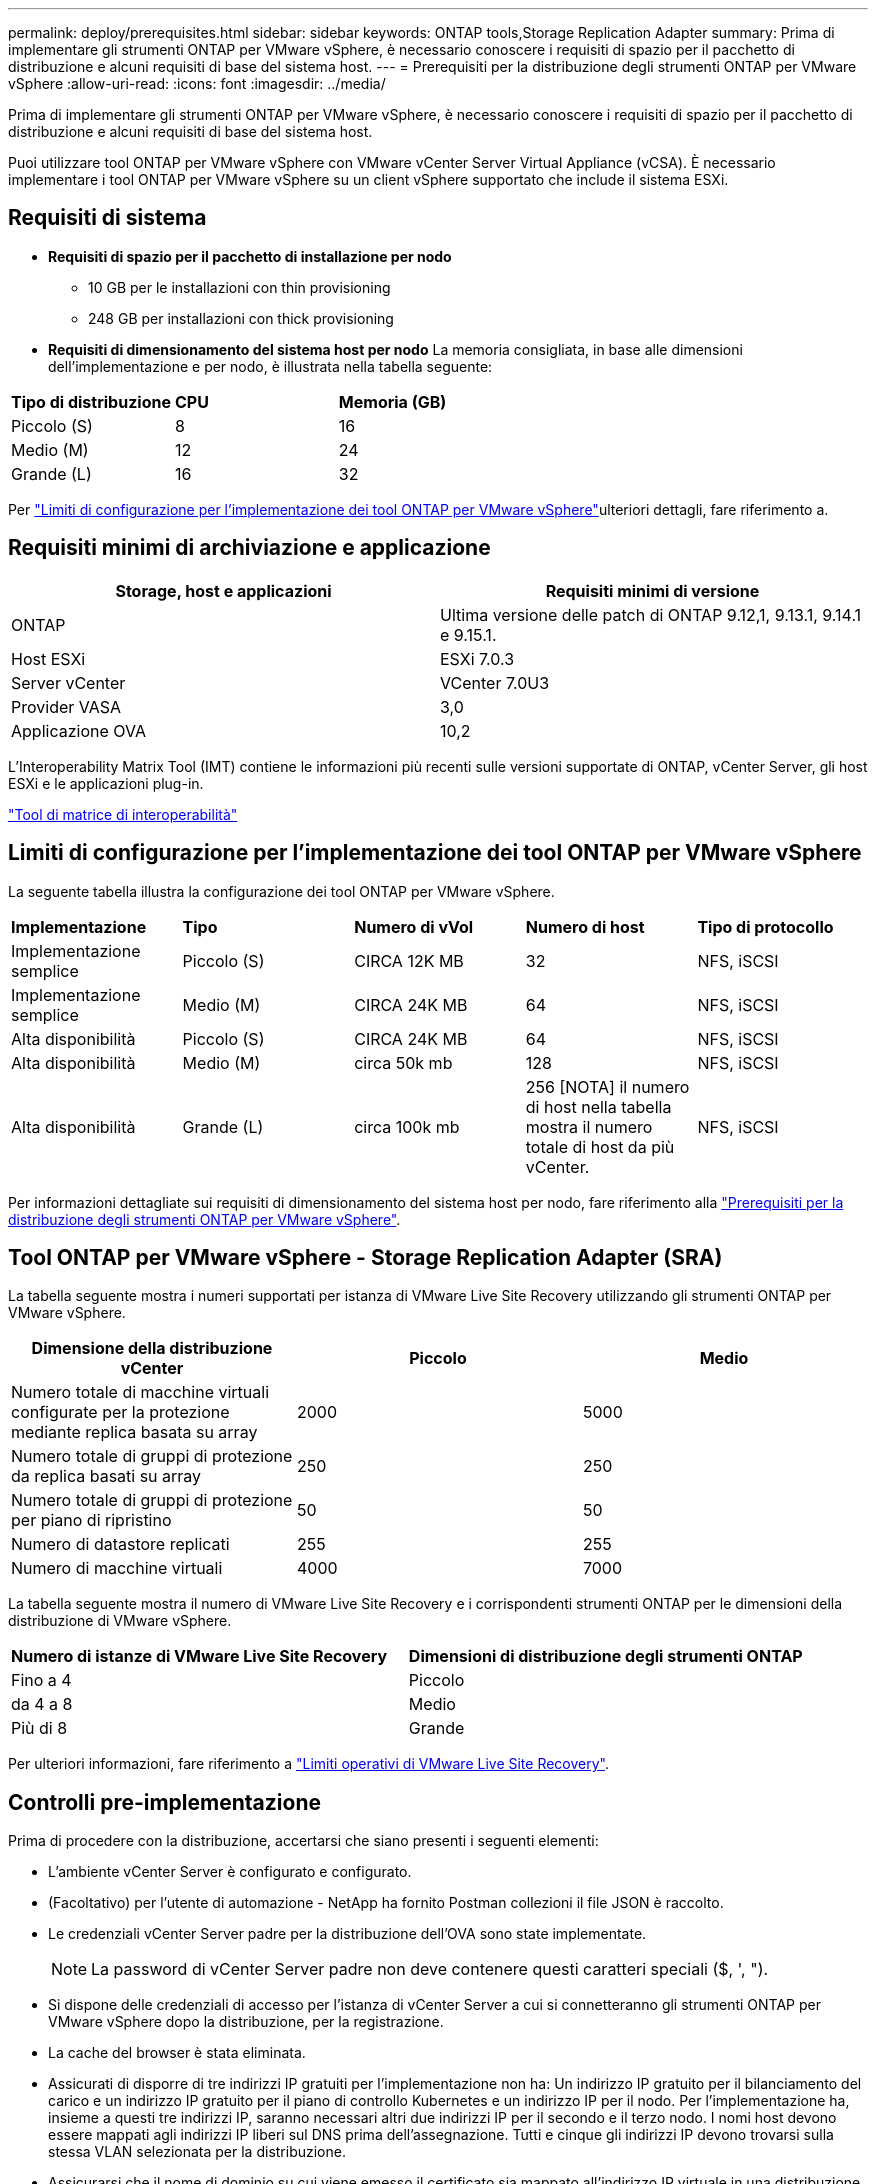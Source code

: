 ---
permalink: deploy/prerequisites.html 
sidebar: sidebar 
keywords: ONTAP tools,Storage Replication Adapter 
summary: Prima di implementare gli strumenti ONTAP per VMware vSphere, è necessario conoscere i requisiti di spazio per il pacchetto di distribuzione e alcuni requisiti di base del sistema host. 
---
= Prerequisiti per la distribuzione degli strumenti ONTAP per VMware vSphere
:allow-uri-read: 
:icons: font
:imagesdir: ../media/


[role="lead"]
Prima di implementare gli strumenti ONTAP per VMware vSphere, è necessario conoscere i requisiti di spazio per il pacchetto di distribuzione e alcuni requisiti di base del sistema host.

Puoi utilizzare tool ONTAP per VMware vSphere con VMware vCenter Server Virtual Appliance (vCSA). È necessario implementare i tool ONTAP per VMware vSphere su un client vSphere supportato che include il sistema ESXi.



== Requisiti di sistema

* *Requisiti di spazio per il pacchetto di installazione per nodo*
+
** 10 GB per le installazioni con thin provisioning
** 248 GB per installazioni con thick provisioning


* *Requisiti di dimensionamento del sistema host per nodo*
La memoria consigliata, in base alle dimensioni dell'implementazione e per nodo, è illustrata nella tabella seguente:


|===


| *Tipo di distribuzione* | *CPU* | *Memoria (GB)* 


| Piccolo (S) | 8 | 16 


| Medio (M) | 12 | 24 


| Grande (L) | 16 | 32 
|===
Per link:../deploy/config-limits.html["Limiti di configurazione per l'implementazione dei tool ONTAP per VMware vSphere"]ulteriori dettagli, fare riferimento a.



== Requisiti minimi di archiviazione e applicazione

|===
| Storage, host e applicazioni | Requisiti minimi di versione 


| ONTAP | Ultima versione delle patch di ONTAP 9.12,1, 9.13.1, 9.14.1 e 9.15.1. 


| Host ESXi | ESXi 7.0.3 


| Server vCenter | VCenter 7.0U3 


| Provider VASA | 3,0 


| Applicazione OVA | 10,2 
|===
L'Interoperability Matrix Tool (IMT) contiene le informazioni più recenti sulle versioni supportate di ONTAP, vCenter Server, gli host ESXi e le applicazioni plug-in.

https://imt.netapp.com/matrix/imt.jsp?components=105475;&solution=1777&isHWU&src=IMT["Tool di matrice di interoperabilità"^]



== Limiti di configurazione per l'implementazione dei tool ONTAP per VMware vSphere

La seguente tabella illustra la configurazione dei tool ONTAP per VMware vSphere.

|===


| *Implementazione* | *Tipo* | *Numero di vVol* | *Numero di host* | *Tipo di protocollo* 


| Implementazione semplice | Piccolo (S) | CIRCA 12K MB | 32 | NFS, iSCSI 


| Implementazione semplice | Medio (M) | CIRCA 24K MB | 64 | NFS, iSCSI 


| Alta disponibilità | Piccolo (S) | CIRCA 24K MB | 64 | NFS, iSCSI 


| Alta disponibilità | Medio (M) | circa 50k mb | 128 | NFS, iSCSI 


| Alta disponibilità | Grande (L) | circa 100k mb | 256 [NOTA] il numero di host nella tabella mostra il numero totale di host da più vCenter. | NFS, iSCSI 
|===
Per informazioni dettagliate sui requisiti di dimensionamento del sistema host per nodo, fare riferimento alla link:../deploy/prerequisites.html["Prerequisiti per la distribuzione degli strumenti ONTAP per VMware vSphere"].



== Tool ONTAP per VMware vSphere - Storage Replication Adapter (SRA)

La tabella seguente mostra i numeri supportati per istanza di VMware Live Site Recovery utilizzando gli strumenti ONTAP per VMware vSphere.

|===
| *Dimensione della distribuzione vCenter* | *Piccolo* | *Medio* 


| Numero totale di macchine virtuali configurate per la protezione mediante replica basata su array | 2000 | 5000 


| Numero totale di gruppi di protezione da replica basati su array | 250 | 250 


| Numero totale di gruppi di protezione per piano di ripristino | 50 | 50 


| Numero di datastore replicati | 255 | 255 


| Numero di macchine virtuali | 4000 | 7000 
|===
La tabella seguente mostra il numero di VMware Live Site Recovery e i corrispondenti strumenti ONTAP per le dimensioni della distribuzione di VMware vSphere.

|===


| *Numero di istanze di VMware Live Site Recovery* | *Dimensioni di distribuzione degli strumenti ONTAP* 


| Fino a 4 | Piccolo 


| da 4 a 8 | Medio 


| Più di 8 | Grande 
|===
Per ulteriori informazioni, fare riferimento a https://docs.vmware.com/en/VMware-Live-Recovery/services/vmware-live-site-recovery/GUID-3AD7D565-8A27-450C-8493-7B53F995BB14.html["Limiti operativi di VMware Live Site Recovery"].



== Controlli pre-implementazione

Prima di procedere con la distribuzione, accertarsi che siano presenti i seguenti elementi:

* L'ambiente vCenter Server è configurato e configurato.
* (Facoltativo) per l'utente di automazione - NetApp ha fornito Postman collezioni il file JSON è raccolto.
* Le credenziali vCenter Server padre per la distribuzione dell'OVA sono state implementate.
+

NOTE: La password di vCenter Server padre non deve contenere questi caratteri speciali ($, ', ").

* Si dispone delle credenziali di accesso per l'istanza di vCenter Server a cui si connetteranno gli strumenti ONTAP per VMware vSphere dopo la distribuzione, per la registrazione.
* La cache del browser è stata eliminata.
* Assicurati di disporre di tre indirizzi IP gratuiti per l'implementazione non ha: Un indirizzo IP gratuito per il bilanciamento del carico e un indirizzo IP gratuito per il piano di controllo Kubernetes e un indirizzo IP per il nodo. Per l'implementazione ha, insieme a questi tre indirizzi IP, saranno necessari altri due indirizzi IP per il secondo e il terzo nodo. I nomi host devono essere mappati agli indirizzi IP liberi sul DNS prima dell'assegnazione. Tutti e cinque gli indirizzi IP devono trovarsi sulla stessa VLAN selezionata per la distribuzione.
* Assicurarsi che il nome di dominio su cui viene emesso il certificato sia mappato all'indirizzo IP virtuale in una distribuzione multi-vCenter in cui i certificati CA personalizzati sono obbligatori. _Nslookup_ viene eseguito un controllo sul nome di dominio per verificare se il dominio viene risolto all'indirizzo IP desiderato. I certificati devono essere creati con il nome di dominio e l'indirizzo IP dell'indirizzo IP del bilanciatore del carico.

